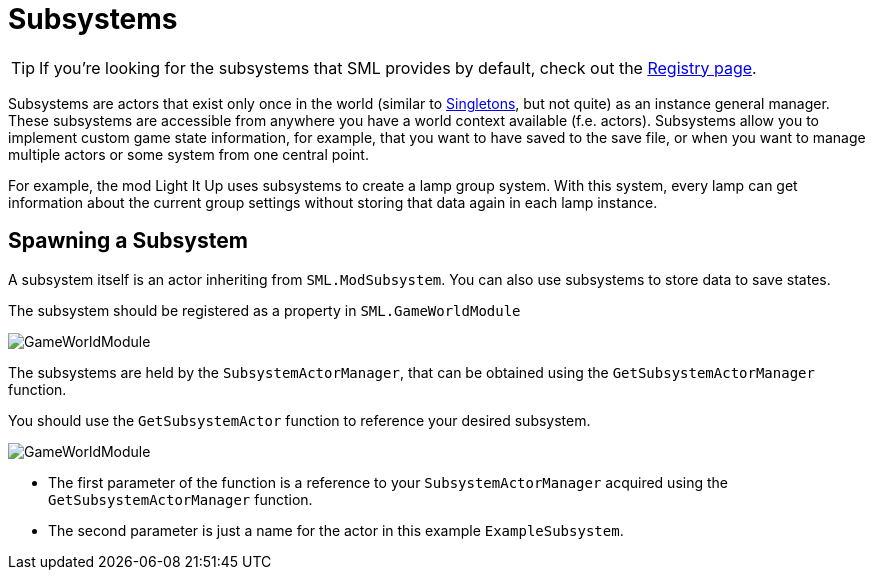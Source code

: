 = Subsystems

[TIP]
====
If you're looking for the subsystems that SML provides by default,
check out the
xref:Development/ModLoader/Registry.adoc[Registry page].
====

Subsystems are actors that exist only once in the world
(similar to https://en.wikipedia.org/wiki/Singleton_pattern[Singletons], but not quite)
as an instance general manager. These subsystems are accessible from anywhere you
have a world context available (f.e. actors).
Subsystems allow you to implement custom game state information,
for example, that you want to have saved to the save file, or when you
want to manage multiple actors or some system from one central point.

For example, the mod Light It Up uses subsystems to create a lamp group system.
With this system, every lamp can get information about the current group settings
without storing that data again in each lamp instance.


== Spawning a Subsystem

A subsystem itself is an actor inheriting from `SML.ModSubsystem`.
You can also use subsystems to store data to save states.

The subsystem should be registered as a property in `SML.GameWorldModule`

image:Satisfactory/Subsystems/Subsystems_gwm.PNG[GameWorldModule]

The subsystems are held by the `SubsystemActorManager`, that can be obtained using the `GetSubsystemActorManager` function.

You should use the `GetSubsystemActor` function to reference your desired subsystem.

image:Satisfactory/Subsystems/Subsystems_sam.PNG[GameWorldModule]

* The first parameter of the function is a reference to your `SubsystemActorManager` acquired using the `GetSubsystemActorManager` function.
* The second parameter is just a name for the actor in this example `ExampleSubsystem`.

